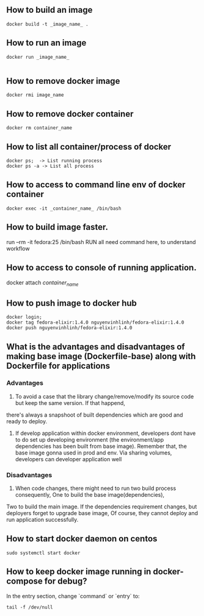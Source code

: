 ** How to build an image
   #+BEGIN_SRC shell
   docker build -t _image_name_ .
   #+END_SRC
** How to run an image
   #+BEGIN_SRC shell
   docker run _image_name_

   #+END_SRC
** How to remove docker image
   #+BEGIN_SRC shell
   docker rmi image_name
   #+END_SRC
** How to remove docker container
   #+BEGIN_SRC shell
   docker rm container_name
   #+END_SRC
** How to list all container/process of docker
   #+BEGIN_SRC shell
   docker ps;  -> List running process
   docker ps -a -> List all process
   #+END_SRC
** How to access to command line env of docker container
   #+BEGIN_SRC shell
   docker exec -it _container_name_ /bin/bash
   #+END_SRC
** How to build image faster.
   run --rm -it fedora:25 /bin/bash
   RUN all need command here, to understand workflow
** How to access to console of running application.
   docker attach /container_name/
** How to push image to docker hub
   #+BEGIN_SRC shell
   docker login;
   docker tag fedora-elixir:1.4.0 nguyenvinhlinh/fedora-elixir:1.4.0
   docker push nguyenvinhlinh/fedora-elixir:1.4.0
   #+END_SRC

** What is the advantages and disadvantages of making base image (Dockerfile-base) along with Dockerfile for applications
*** Advantages
1. To avoid a case that the library change/remove/modify its source code but keep the same version. If that happend,
there's always a snapshoot of built dependencies which are good and ready to deploy.
2. If develop application within docker environment, developers dont have to do set up developing environment (the environment/app dependencies has been built from base image). Remember that, the base image gonna used in prod and env. Via sharing volumes, developers can developer application well
*** Disadvantages
1. When code changes, there might need to run two build process consequently, One to build the base image(dependencies),
Two to build the main image. If the dependencies requirement changes, but deployers forget to upgrade base image, Of
 course, they cannot deploy and run application successfully.
** How to start docker daemon on centos
   #+BEGIN_SRC shell
   sudo systemctl start docker
   #+END_SRC
** How to keep docker image running in docker-compose for debug?
   In the entry section, change `command` or `entry` to:
   #+BEGIN_SRC text
   tail -f /dev/null
   #+END_SRC
